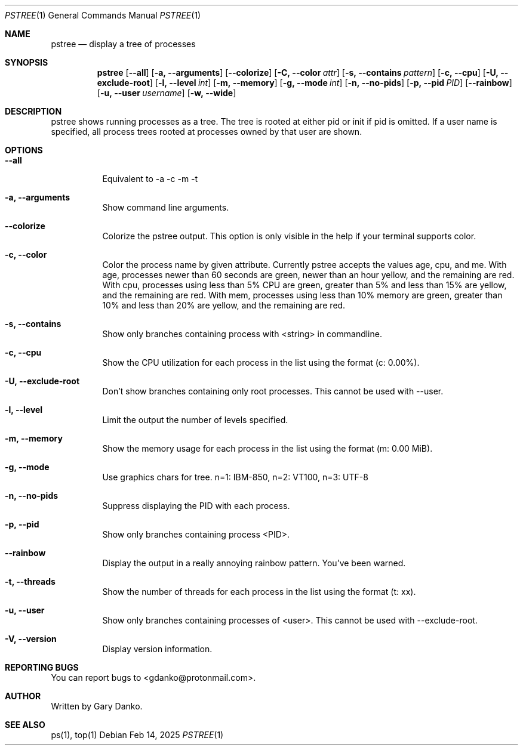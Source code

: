.Dd Feb 14, 2025
.Dt PSTREE 1
.Os
.Sh NAME
.Nm pstree
.Nd display a tree of processes

.Sh SYNOPSIS
.Nm
.Op Fl -all
.Op Fl a, -arguments
.Op Fl -colorize
.Op Fl C, -color Ar attr
.Op Fl s, -contains Ar pattern
.Op Fl c, -cpu
.Op Fl U, -exclude-root
.Op Fl l, -level Ar int
.Op Fl m, -memory
.Op Fl g, -mode Ar int
.Op Fl n, -no-pids
.Op Fl p, -pid Ar PID
.Op Fl -rainbow
.Op Fl u, -user Ar username
.Op Fl w, -wide
.Sh DESCRIPTION
pstree shows running processes as a tree. The tree is rooted at either pid or init if pid is omitted. If a user name is specified, all process trees rooted at processes owned by that user are shown.
.Sh OPTIONS
.Bl -tag -width indent
.It Fl -all
Equivalent to -a -c -m -t
.It Fl a, -arguments
Show command line arguments.
.It Fl -colorize
Colorize the pstree output. This option is only visible in the help if your terminal supports color.
.It Fl c, -color
Color the process name by given attribute. Currently pstree accepts the values age, cpu, and me. With age, processes newer than 60 seconds are green, newer than an hour yellow, and the remaining are red. With cpu, processes using less than 5% CPU are green, greater than 5% and less than 15% are yellow, and the remaining are red. With mem, processes using less than 10% memory are green, greater than 10% and less than 20% are yellow, and the remaining are red. 
.It Fl s, -contains
Show only branches containing process with <string> in commandline.
.It Fl c, -cpu
Show the CPU utilization for each process in the list using the format (c: 0.00%).
.It Fl U, -exclude-root
Don't show branches containing only root processes. This cannot be used with --user.
.It Fl l, -level
Limit the output the number of levels specified.
.It Fl m, -memory
Show the memory usage for each process in the list using the format (m: 0.00 MiB).
.It Fl g, -mode
Use graphics chars for tree. n=1: IBM-850, n=2: VT100, n=3: UTF-8
.It Fl n, -no-pids
Suppress displaying the PID with each process.
.It Fl p, -pid
Show only branches containing process <PID>.
.It Fl -rainbow
Display the output in a really annoying rainbow pattern. You've been warned.
.It Fl t, -threads
Show the number of threads for each process in the list using the format (t: xx).
.It Fl u, -user
Show only branches containing processes of <user>. This cannot be used with --exclude-root.
.It Fl V, -version
Display version information.
.El
.Sh REPORTING BUGS
You can report bugs to <gdanko@protonmail.com>.
.Sh AUTHOR
Written by Gary Danko.
.Sh SEE ALSO
ps(1), top(1)
